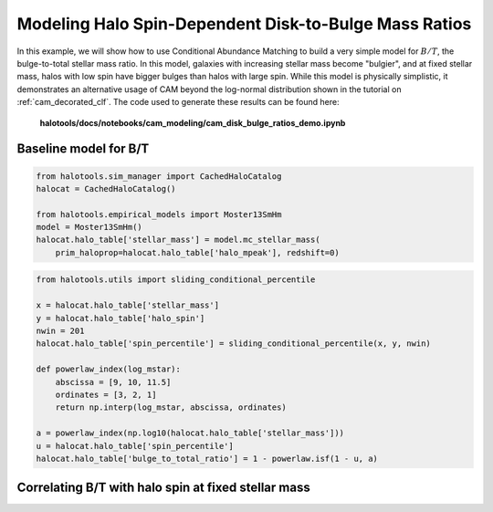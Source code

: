 .. _cam_disk_bulge_ratios:


Modeling Halo Spin-Dependent Disk-to-Bulge Mass Ratios
=======================================================

In this example, we will show how to use Conditional Abundance Matching to
build a very simple model for :math:`B/T`, the bulge-to-total stellar mass ratio.
In this model, galaxies with increasing stellar mass become "bulgier",
and at fixed stellar mass, halos with low spin have bigger bulges than
halos with large spin. While this model is physically simplistic, it demonstrates
an alternative usage of CAM beyond the log-normal distribution shown in the
tutorial on :ref:`cam_decorated_clf`.
The code used to generate these results can be found here:

    **halotools/docs/notebooks/cam_modeling/cam_disk_bulge_ratios_demo.ipynb**


Baseline model for B/T
------------------------------------------

.. code:: python

    from halotools.sim_manager import CachedHaloCatalog
    halocat = CachedHaloCatalog()

    from halotools.empirical_models import Moster13SmHm
    model = Moster13SmHm()
    halocat.halo_table['stellar_mass'] = model.mc_stellar_mass(
        prim_haloprop=halocat.halo_table['halo_mpeak'], redshift=0)


.. code:: python

    from halotools.utils import sliding_conditional_percentile

    x = halocat.halo_table['stellar_mass']
    y = halocat.halo_table['halo_spin']
    nwin = 201
    halocat.halo_table['spin_percentile'] = sliding_conditional_percentile(x, y, nwin)

    def powerlaw_index(log_mstar):
        abscissa = [9, 10, 11.5]
        ordinates = [3, 2, 1]
        return np.interp(log_mstar, abscissa, ordinates)

    a = powerlaw_index(np.log10(halocat.halo_table['stellar_mass']))
    u = halocat.halo_table['spin_percentile']
    halocat.halo_table['bulge_to_total_ratio'] = 1 - powerlaw.isf(1 - u, a)


Correlating B/T with halo spin at fixed stellar mass
----------------------------------------------------------------

.. image:: /_static/cam_example_bulge_disk_ratio.png
